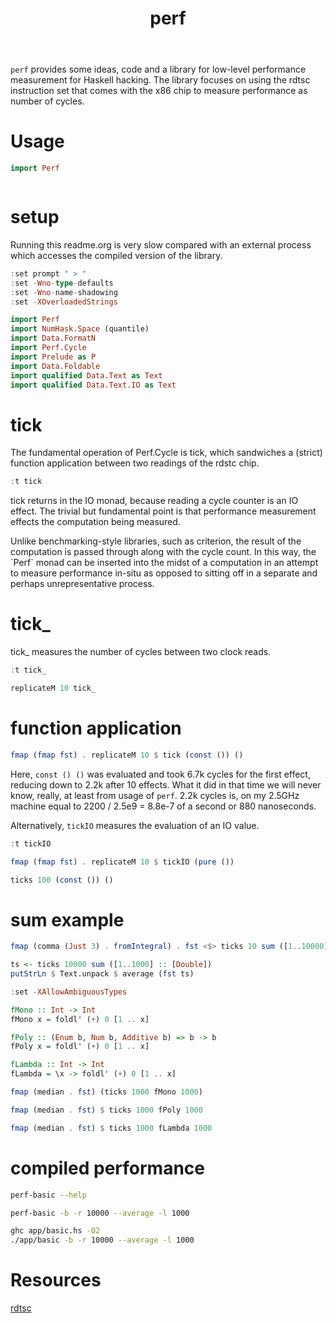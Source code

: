 #+TITLE: perf

~perf~ provides some ideas, code and a library for low-level performance measurement for Haskell hacking. The library focuses on using the rdtsc instruction set that comes with the x86 chip to measure performance as number of cycles.

* Usage


#+begin_src haskell
import Perf


#+end_src

* setup

Running this readme.org is very slow compared with an external process which accesses the compiled version of the library.

#+begin_src haskell :results output
:set prompt " > "
:set -Wno-type-defaults
:set -Wno-name-shadowing
:set -XOverloadedStrings
#+end_src

#+RESULTS:

#+begin_src haskell :results output
import Perf
import NumHask.Space (quantile)
import Data.FormatN
import Perf.Cycle
import Prelude as P
import Data.Foldable
import qualified Data.Text as Text
import qualified Data.Text.IO as Text
#+end_src

#+RESULTS:

* tick

The fundamental operation of Perf.Cycle is tick, which sandwiches a (strict) function application between two readings of the rdstc chip.

#+begin_src haskell
:t tick
#+end_src

#+RESULTS:
: tick :: (a -> b) -> a -> IO (Cycle, b)

tick returns in the IO monad, because reading a cycle counter is an IO effect. The trivial but fundamental point is that performance measurement effects the computation being measured.

Unlike benchmarking-style libraries, such as criterion, the result of the computation is passed through along with the cycle count. In this way, the `Perf` monad can be inserted into the midst of a computation in an attempt to measure performance in-situ as opposed to sitting off in a separate and perhaps unrepresentative process.

* tick_

tick_ measures the number of cycles between two clock reads.

#+begin_src haskell
:t tick_
#+end_src

#+RESULTS:
: tick_ :: IO Cycle

#+begin_src haskell
replicateM 10 tick_
#+end_src

#+RESULTS:
| 992 | 612 | 564 | 524 | 532 | 524 | 520 | 530 | 530 | 516 |

* function application

#+begin_src haskell
fmap (fmap fst) . replicateM 10 $ tick (const ()) ()
#+end_src

#+RESULTS:
| 6800 | 2646 | 2366 | 2252 | 2222 | 2322 | 2220 | 2376 | 2240 | 2190 |

Here, ~const () ()~ was evaluated and took 6.7k cycles for the first effect, reducing down to 2.2k after 10 effects. What it did in that time we will never know, really, at least from usage of ~perf~. 2.2k cycles is, on my 2.5GHz machine equal to 2200 / 2.5e9 = 8.8e-7 of a second or 880 nanoseconds.

Alternatively, ~tickIO~ measures the evaluation of an IO value.

#+begin_src haskell
:t tickIO
#+end_src

#+RESULTS:
: tickIO :: IO a -> IO (Cycle, a)

#+begin_src haskell
fmap (fmap fst) . replicateM 10 $ tickIO (pure ())
#+end_src

#+RESULTS:
| 6014 | 2396 | 1802 | 1556 | 1636 | 1550 | 1752 | 1570 | 1514 | 1542 |

#+begin_src haskell
ticks 100 (const ()) ()
#+end_src

#+RESULTS:
| 5784 | 2858 | 2416 | 2386 | 2378 | 2336 | 2336 | 2364 | 2282 | 2384 | 2316 | 2380 | 2274 | 2436 | 2328 | 2222 | 2266 | 2338 | 2320 | 2354 | 2264 | 2288 | 2366 | 2334 | 2336 | 2604 | 2398 | 2384 | 2424 | 2306 | 2374 | 2222 | 2318 | 2324 | 2242 | 2394 | 2478 | 2384 | 2306 | 2272 | 2304 | 2278 | 2248 | 2304 | 2400 | 2322 | 2278 | 2312 | 2398 | 2308 | 2356 | 2328 | 2348 | 2392 | 2374 | 2632 | 2284 | 2328 | 2294 | 2362 | 2366 | 2360 | 2356 | 2294 | 2334 | 2470 | 2422 | 2292 | 2324 | 2424 | 2406 | 2358 | 2354 | 2370 | 2396 | 2348 | 2300 | 2306 | 2428 | 2314 | 2386 | 2286 | 2424 | 2292 | 2338 | 2404 | 2390 | 2318 | 2388 | 2378 | 2304 | 2372 | 2606 | 2450 | 2396 | 2354 | 2282 | 2286 | 2378 | 2346 |

* sum example

#+begin_src haskell
fmap (comma (Just 3) . fromIntegral) . fst <$> ticks 10 sum ([1..10000] :: [Double])
#+end_src

#+RESULTS:
| 8.39e6 | 4.03e6 | 3.31e6 | 1.29e7 | 1.76e6 | 3.03e6 | 5.23e6 | 1.07e6 | 1.13e6 | 2.73e6 |


#+begin_src haskell
ts <- ticks 10000 sum ([1..1000] :: [Double])
putStrLn $ Text.unpack $ average (fst ts)
#+end_src

#+RESULTS:
: 35,300

#+begin_src haskell
:set -XAllowAmbiguousTypes

fMono :: Int -> Int
fMono x = foldl' (+) 0 [1 .. x]

fPoly :: (Enum b, Num b, Additive b) => b -> b
fPoly x = foldl' (+) 0 [1 .. x]

fLambda :: Int -> Int
fLambda = \x -> foldl' (+) 0 [1 .. x]
#+end_src

#+begin_src haskell
fmap (median . fst) (ticks 1000 fMono 1000)
#+end_src

#+RESULTS:
: )’
: "69,200"

#+begin_src haskell
fmap (median . fst) $ ticks 1000 fPoly 1000
#+end_src

#+RESULTS:
: )’
: "65,400"

#+begin_src haskell
fmap (median . fst) $ ticks 1000 fLambda 1000
#+end_src

#+RESULTS:
: )’
: "64,300"

* compiled performance

#+begin_src sh :results output
perf-basic --help
#+end_src

#+RESULTS:
#+begin_example
basic perf callibration

Usage: perf-basic (-r|--runs ARG) [-b|--include basic effect measurements]
                  (-l|--length ARG) [--best | --median | --average]
  perf benchmarking

Available options:
  -r,--runs ARG            number of runs to perform
  -l,--length ARG          length of list
  --best                   report upper decile
  --median                 report median
  --average                report average
  -h,--help                Show this help text
#+end_example

#+begin_src sh :results output
perf-basic -b -r 10000 --average -l 1000
#+end_src

#+RESULTS:
#+begin_example
tick_: [16,14,14,14,14,14,16,16,16,16]
tick_: 16.6
const (): [16,14,14,14,14,16,16,16,16,16]
tick (const ()): 16.4
tickIO (pure ()): 16.1
fa: 8,940
sum: 10,700
sum': 7,300
fApp_: 664
fSum_ 674
fMono: 9,400
fPoly: 10,700
fLambda: 6,830
#+end_example

#+begin_src sh :results output
ghc app/basic.hs -O2
./app/basic -b -r 10000 --average -l 1000
#+end_src

#+RESULTS:
#+begin_example
Loaded package environment from /Users/tonyday/haskell/perf/.ghc.environment.x86_64-darwin-8.10.7
tick_: [18,18,18,18,18,22,20,20,18,18]
tick_: 19.0
const (): [30,18,20,18,20,18,20,20,20,20]
tick (const ()): 19.0
tickIO (pure ()): 18.9
fa: 8,970
sum: 10,700
sum': 7,190
fApp_: 665
fSum_ 673
fMono: 9,400
fPoly: 10,700
fLambda: 6,890
#+end_example

* Resources

[[https://en.wikipedia.org/wiki/Time_Stamp_Counter][rdtsc]]
